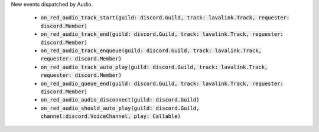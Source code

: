 New events dispatched by Audio.

 - :code:`on_red_audio_track_start(guild: discord.Guild, track: lavalink.Track, requester: discord.Member)`
 - :code:`on_red_audio_track_end(guild: discord.Guild, track: lavalink.Track, requester: discord.Member)`
 - :code:`on_red_audio_track_enqueue(guild: discord.Guild, track: lavalink.Track, requester: discord.Member)`
 - :code:`on_red_audio_track_auto_play(guild: discord.Guild, track: lavalink.Track, requester: discord.Member)`
 - :code:`on_red_audio_queue_end(guild: discord.Guild, track: lavalink.Track, requester: discord.Member)`
 - :code:`on_red_audio_audio_disconnect(guild: discord.Guild)`
 - :code:`on_red_audio_should_auto_play(guild: discord.Guild, channel:discord.VoiceChannel, play: Callable)`